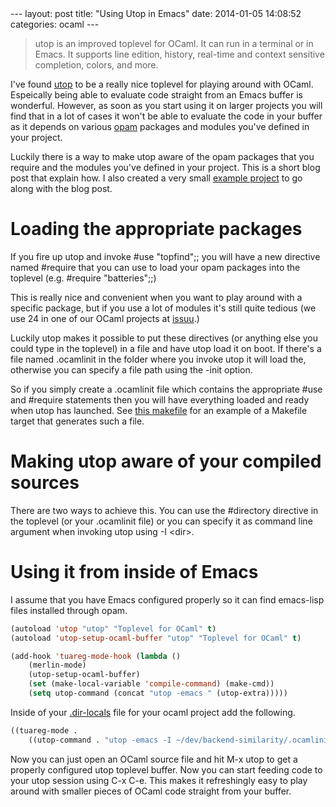 #+STARTUP: showall no-indent
#+STARTUP: hidestars
#+OPTIONS: toc:nil
#+BEGIN_HTML
---
layout: post
title: "Using Utop in Emacs"
date:   2014-01-05 14:08:52
categories: ocaml
---
#+END_HTML

#+BEGIN_HTML
<a href="/images/ocaml-utop-session.png">
    <img src="/images/ocaml-utop-session.png" width="100%"/>
</a>
#+END_HTML

#+BEGIN_HTML
<blockquote>
utop is an improved toplevel for OCaml. It can run in a terminal or
in Emacs. It supports line edition, history, real-time and context
sensitive completion, colors, and more.
</blockquote>
#+END_HTML

I've found [[https://github.com/diml/utop][utop]] to be a really nice toplevel for playing around with
OCaml. Espeically being able to evaluate code straight from an Emacs
buffer is wonderful. However, as soon as you start using it on larger
projects you will find that in a lot of cases it won't be able to
evaluate the code in your buffer as it depends on various [[http://opam.ocamlpro.com][opam]]
packages and modules you've defined in your project.

Luckily there is a way to make utop aware of the opam packages that
you require and the modules you've defined in your project. This is a
short blog post that explain how. I also created a very small [[http://github.com/mads379/ocaml-utop-emacs-example][example
project]] to go along with the blog post.

* Loading the appropriate packages

If you fire up utop and invoke #use "topfind";; you will have a new
directive named #require that you can use to load your opam packages
into the toplevel (e.g. #require "batteries";;)

This is really nice and convenient when you want to play around with a
specific package, but if you use a lot of modules it's still quite
tedious (we use 24 in one of our OCaml projects at [[http://www.issuu.com/about][issuu]].)

Luckily utop makes it possible to put these directives (or anything
else you could type in the toplevel) in a file and have utop load it
on boot. If there's a file named .ocamlinit in the folder where you
invoke utop it will load the, otherwise you can specify a file path
using the -init option.

So if you simply create a .ocamlinit file which contains the
appropriate #use and #require statements then you will have
everything loaded and ready when utop has launched. See [[https://github.com/mads379/ocaml-utop-emacs-example/blob/master/Makefile][this makefile]]
for an example of a Makefile target that generates such a file.

* Making utop aware of your compiled sources
There are two ways to achieve this. You can use the #directory
directive in the toplevel (or your .ocamlinit file) or you can specify
it as command line argument when invoking utop using -I <dir>.

* Using it from inside of Emacs
I assume that you have Emacs configured properly so it can find
emacs-lisp files installed through opam.

#+BEGIN_SRC emacs-lisp
(autoload 'utop "utop" "Toplevel for OCaml" t)
(autoload 'utop-setup-ocaml-buffer "utop" "Toplevel for OCaml" t)

(add-hook 'tuareg-mode-hook (lambda ()
    (merlin-mode)
    (utop-setup-ocaml-buffer)
    (set (make-local-variable 'compile-command) (make-cmd))
    (setq utop-command (concat "utop -emacs " (utop-extra)))))
#+END_SRC

Inside of your [[https://www.gnu.org/software/emacs/manual/html_node/emacs/Directory-Variables.html][.dir-locals]] file for your ocaml project add the
following.

#+BEGIN_SRC emacs-lisp
((tuareg-mode .
    ((utop-command . "utop -emacs -I ~/dev/backend-similarity/.ocamlinit"))))
#+END_SRC

Now you can just open an OCaml source file and hit M-x utop to get a
properly configured utop toplevel buffer. Now you can start feeding code
to your utop session using C-x C-e. This makes it refreshingly easy to
play around with smaller pieces of OCaml code straight from your
buffer.
